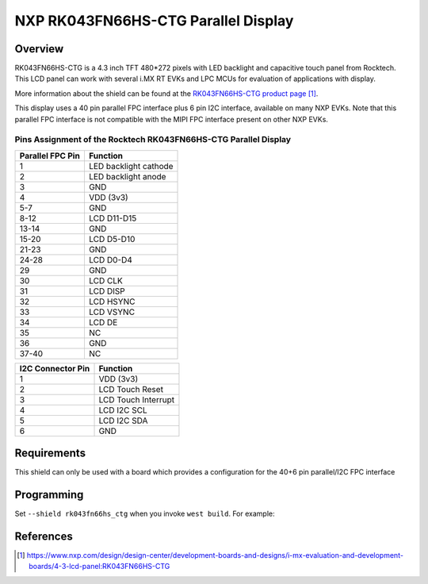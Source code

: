 .. _rk043fn66hs_ctg:

NXP RK043FN66HS-CTG Parallel Display
####################################

Overview
********

RK043FN66HS-CTG is a 4.3 inch TFT 480*272 pixels with LED backlight and
capacitive touch panel from Rocktech. This LCD panel can work with several i.MX
RT EVKs and LPC MCUs for evaluation of applications with display.

More information about the shield can be found at the `RK043FN66HS-CTG product
page`_.

This display uses a 40 pin parallel FPC interface plus 6 pin I2C interface,
available on many NXP EVKs. Note that this parallel FPC interface is not
compatible with the MIPI FPC interface present on other NXP EVKs.

Pins Assignment of the Rocktech RK043FN66HS-CTG Parallel Display
================================================================

+-----------------------+------------------------+
| Parallel FPC Pin      | Function               |
+=======================+========================+
| 1                     | LED backlight cathode  |
+-----------------------+------------------------+
| 2                     | LED backlight anode    |
+-----------------------+------------------------+
| 3                     | GND                    |
+-----------------------+------------------------+
| 4                     | VDD (3v3)              |
+-----------------------+------------------------+
| 5-7                   | GND                    |
+-----------------------+------------------------+
| 8-12                  | LCD D11-D15            |
+-----------------------+------------------------+
| 13-14                 | GND                    |
+-----------------------+------------------------+
| 15-20                 | LCD D5-D10             |
+-----------------------+------------------------+
| 21-23                 | GND                    |
+-----------------------+------------------------+
| 24-28                 | LCD D0-D4              |
+-----------------------+------------------------+
| 29                    | GND                    |
+-----------------------+------------------------+
| 30                    | LCD CLK                |
+-----------------------+------------------------+
| 31                    | LCD DISP               |
+-----------------------+------------------------+
| 32                    | LCD HSYNC              |
+-----------------------+------------------------+
| 33                    | LCD VSYNC              |
+-----------------------+------------------------+
| 34                    | LCD DE                 |
+-----------------------+------------------------+
| 35                    | NC                     |
+-----------------------+------------------------+
| 36                    | GND                    |
+-----------------------+------------------------+
| 37-40                 | NC                     |
+-----------------------+------------------------+

+-----------------------+------------------------+
| I2C Connector Pin     | Function               |
+=======================+========================+
| 1                     | VDD (3v3)              |
+-----------------------+------------------------+
| 2                     | LCD Touch Reset        |
+-----------------------+------------------------+
| 3                     | LCD Touch Interrupt    |
+-----------------------+------------------------+
| 4                     | LCD I2C SCL            |
+-----------------------+------------------------+
| 5                     | LCD I2C SDA            |
+-----------------------+------------------------+
| 6                     | GND                    |
+-----------------------+------------------------+

Requirements
************

This shield can only be used with a board which provides a configuration
for the 40+6 pin parallel/I2C FPC interface

Programming
***********

Set ``--shield rk043fn66hs_ctg`` when you invoke ``west build``. For
example:

.. zephyr-app-commands::
   :zephyr-app: samples/drivers/display
   :board: mimxrt1060_evk
   :shield: rk043fn66hs_ctg
   :goals: build

References
**********

.. target-notes::

.. _RK043FN66HS-CTG product page:
   https://www.nxp.com/design/design-center/development-boards-and-designs/i-mx-evaluation-and-development-boards/4-3-lcd-panel:RK043FN66HS-CTG
